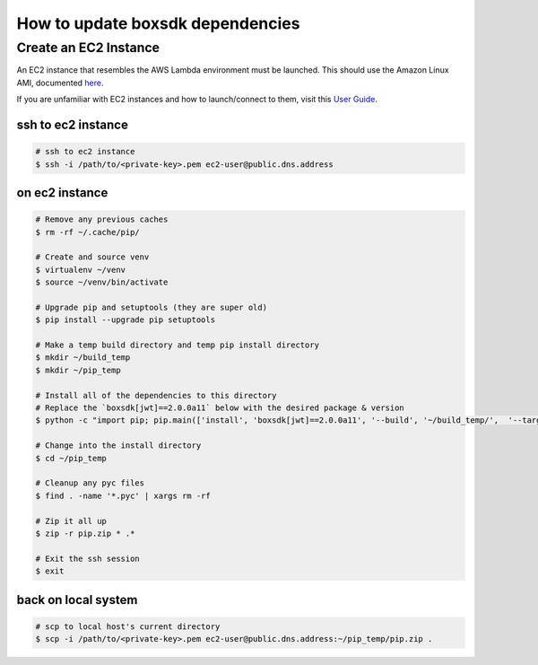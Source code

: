 How to update boxsdk dependencies
#################################


Create an EC2 Instance
======================

An EC2 instance that resembles the AWS Lambda environment must be launched.
This should use the Amazon Linux AMI, documented `here <http://docs.aws.amazon.com/lambda/latest/dg/current-supported-versions.html>`_.

If you are unfamiliar with EC2 instances and how to launch/connect to them, visit this `User Guide <http://docs.aws.amazon.com/AWSEC2/latest/UserGuide/EC2_GetStarted.html>`_.


ssh to ec2 instance
+++++++++++++++++++

.. code-block:: bash

  # ssh to ec2 instance
  $ ssh -i /path/to/<private-key>.pem ec2-user@public.dns.address

on ec2 instance
+++++++++++++++

.. code-block:: bash

  # Remove any previous caches
  $ rm -rf ~/.cache/pip/

  # Create and source venv
  $ virtualenv ~/venv
  $ source ~/venv/bin/activate

  # Upgrade pip and setuptools (they are super old)
  $ pip install --upgrade pip setuptools

  # Make a temp build directory and temp pip install directory
  $ mkdir ~/build_temp
  $ mkdir ~/pip_temp

  # Install all of the dependencies to this directory
  # Replace the `boxsdk[jwt]==2.0.0a11` below with the desired package & version
  $ python -c "import pip; pip.main(['install', 'boxsdk[jwt]==2.0.0a11', '--build', '~/build_temp/',  '--target', '~/pip_temp'])"

  # Change into the install directory
  $ cd ~/pip_temp

  # Cleanup any pyc files
  $ find . -name '*.pyc' | xargs rm -rf

  # Zip it all up
  $ zip -r pip.zip * .*

  # Exit the ssh session
  $ exit

back on local system
++++++++++++++++++++

.. code-block:: bash

  # scp to local host's current directory
  $ scp -i /path/to/<private-key>.pem ec2-user@public.dns.address:~/pip_temp/pip.zip .
